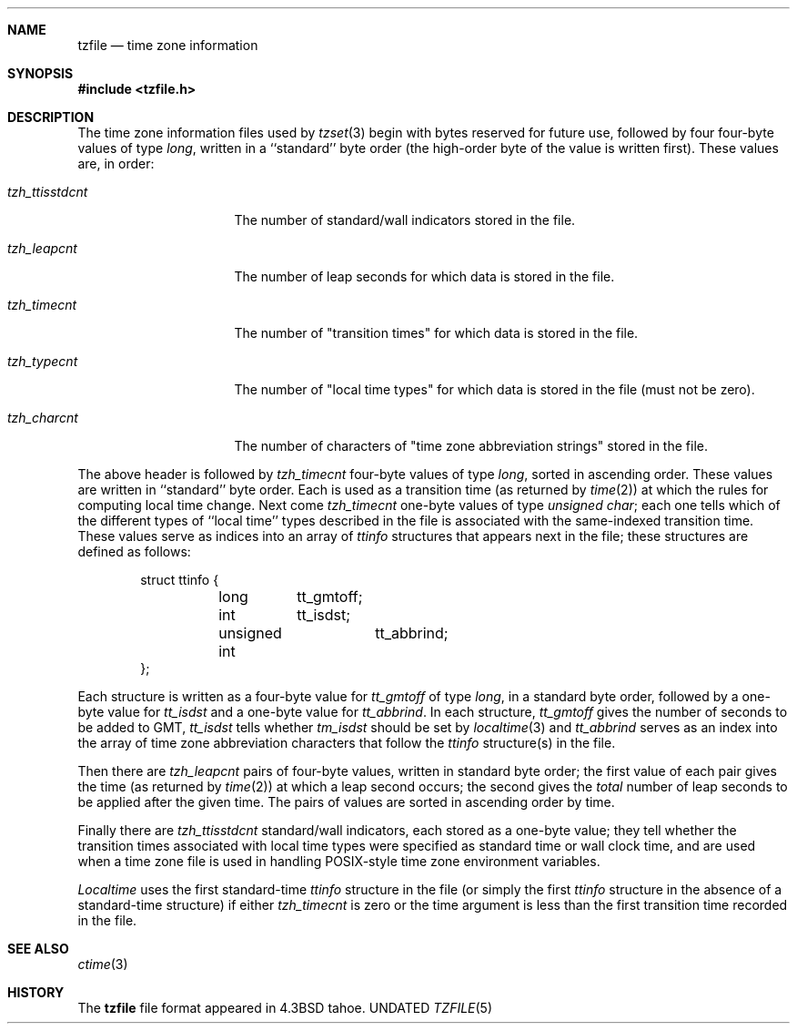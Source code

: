 .\" Copyright (c) 1991 The Regents of the University of California.
.\" All rights reserved.
.\"
.\" This code is derived from software contributed to Berkeley by
.\" Arthur David Olson of the National Cancer Institute.
.\" modification, are permitted provided that the following conditions
.\" are met:
.\"
.\" Redistribution and use in source and binary forms, with or without
.\" modification, are permitted provided that the following conditions
.\" are met:
.\" 1. Redistributions of source code must retain the above copyright
.\"    notice, this list of conditions and the following disclaimer.
.\" 2. Redistributions in binary form must reproduce the above copyright
.\"    notice, this list of conditions and the following disclaimer in the
.\"    documentation and/or other materials provided with the distribution.
.\" 3. All advertising materials mentioning features or use of this software
.\"    must display the following acknowledgement:
.\"	This product includes software developed by the University of
.\"	California, Berkeley and its contributors.
.\" 4. Neither the name of the University nor the names of its contributors
.\"    may be used to endorse or promote products derived from this software
.\"    without specific prior written permission.
.\"
.\" THIS SOFTWARE IS PROVIDED BY THE REGENTS AND CONTRIBUTORS ``AS IS'' AND
.\" ANY EXPRESS OR IMPLIED WARRANTIES, INCLUDING, BUT NOT LIMITED TO, THE
.\" IMPLIED WARRANTIES OF MERCHANTABILITY AND FITNESS FOR A PARTICULAR PURPOSE
.\" ARE DISCLAIMED.  IN NO EVENT SHALL THE REGENTS OR CONTRIBUTORS BE LIABLE
.\" FOR ANY DIRECT, INDIRECT, INCIDENTAL, SPECIAL, EXEMPLARY, OR CONSEQUENTIAL
.\" DAMAGES (INCLUDING, BUT NOT LIMITED TO, PROCUREMENT OF SUBSTITUTE GOODS
.\" OR SERVICES; LOSS OF USE, DATA, OR PROFITS; OR BUSINESS INTERRUPTION)
.\" HOWEVER CAUSED AND ON ANY THEORY OF LIABILITY, WHETHER IN CONTRACT, STRICT
.\" LIABILITY, OR TORT (INCLUDING NEGLIGENCE OR OTHERWISE) ARISING IN ANY WAY
.\" OUT OF THE USE OF THIS SOFTWARE, EVEN IF ADVISED OF THE POSSIBILITY OF
.\" SUCH DAMAGE.
.\"
.\"     @(#)tzfile.5	5.3 (Berkeley) 05/10/91
.\"
.Dd 
.Dt TZFILE 5
.Sh NAME
.Nm tzfile
.Nd time zone information
.Sh SYNOPSIS
.Fd #include <tzfile.h>
.Sh DESCRIPTION
The time zone information files used by
.Xr tzset 3
begin with bytes reserved for future use,
followed by four four-byte values of type
.Em long ,
written in a ``standard'' byte order
(the high-order byte of the value is written first).
These values are,
in order:
.Bl -tag -width tzh_ttisstdcnt
.It Fa tzh_ttisstdcnt
The number of standard/wall indicators stored in the file.
.It Fa tzh_leapcnt
The number of leap seconds for which data is stored in the file.
.It Fa tzh_timecnt
The number of "transition times" for which data is stored
in the file.
.It Fa tzh_typecnt
The number of "local time types" for which data is stored
in the file (must not be zero).
.It Fa tzh_charcnt
The number of characters of "time zone abbreviation strings"
stored in the file.
.El
.Pp
The above header is followed by
.Fa tzh_timecnt
four-byte values of type
.Em long ,
sorted in ascending order.
These values are written in ``standard'' byte order.
Each is used as a transition time (as returned by
.Xr time 2 )
at which the rules for computing local time change.
Next come
.Fa tzh_timecnt
one-byte values of type
.Fa unsigned char ;
each one tells which of the different types of ``local time'' types
described in the file is associated with the same-indexed transition time.
These values serve as indices into an array of
.Fa ttinfo
structures that appears next in the file; 
these structures are defined as follows:
.Bd -literal -offset indent
struct ttinfo {	
	long	tt_gmtoff;
	int	tt_isdst;
	unsigned int	tt_abbrind;
};
.Ed
.Pp
Each structure is written as a four-byte value for
.Fa tt_gmtoff
of type
.Em long ,
in a standard byte order, followed by a one-byte value for
.Fa tt_isdst
and a one-byte value for
.Fa tt_abbrind .
In each structure,
.Fa tt_gmtoff
gives the number of seconds to be added to GMT,
.Fa tt_isdst
tells whether
.Fa tm_isdst
should be set by
.Xr localtime 3
and
.Fa tt_abbrind
serves as an index into the array of time zone abbreviation characters
that follow the
.Fa ttinfo
structure(s) in the file.
.Pp
Then there are
.Fa tzh_leapcnt
pairs of four-byte values, written in standard byte order;
the first value of each pair gives the time
(as returned by 
.Xr time 2 )
at which a leap second occurs;
the second gives the
.Em total
number of leap seconds to be applied after the given time.
The pairs of values are sorted in ascending order by time.
.Pp
Finally there are
.Fa tzh_ttisstdcnt
standard/wall indicators, each stored as a one-byte value;
they tell whether the transition times associated with local time types
were specified as standard time or wall clock time,
and are used when a time zone file is used in handling
.Tn POSIX Ns -style
time zone environment variables.
.Pp
.Fa Localtime
uses the first standard-time
.Fa ttinfo
structure in the file
(or simply the first
.Fa ttinfo
structure in the absence of a standard-time structure)
if either
.Fa tzh_timecnt
is zero or the time argument is less than the first transition time recorded
in the file.
.Sh SEE ALSO
.Xr ctime 3
.Sh HISTORY
The
.Nm tzfile
file format appeared in
.Bx 4.3 tahoe.
